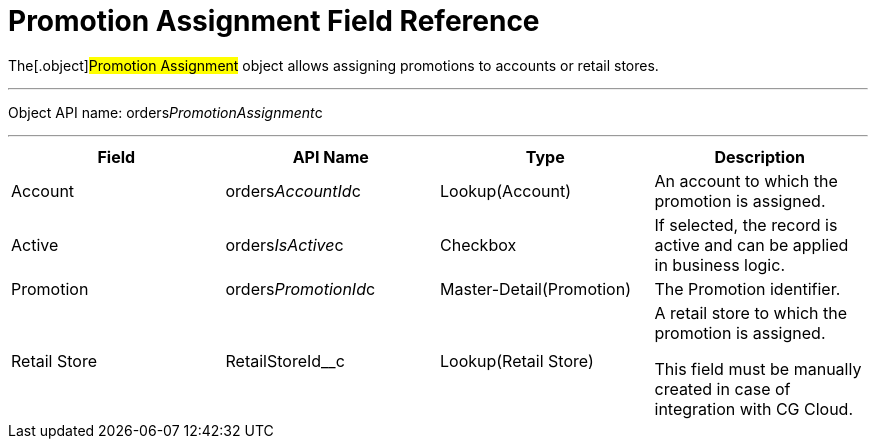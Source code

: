 = Promotion Assignment Field Reference

The[.object]#Promotion Assignment# object allows assigning
promotions to accounts or retail stores.

'''''

Object API name:
[.apiobject]#orders__PromotionAssignment__c#

'''''

[width="100%",cols="25%,25%,25%,25%",]
|===
|*Field* |*API Name* |*Type* |*Description*

|Account |[.apiobject]#orders__AccountId__c#
|Lookup(Account) |An account to which the promotion is assigned.

|Active |[.apiobject]#orders__IsActive__c# |Checkbox |If
selected, the record is active and can be applied in business logic.

|Promotion |[.apiobject]#orders__PromotionId__c#
|Master-Detail(Promotion) |The Promotion identifier.

|Retail Store |[.apiobject]#RetailStoreId__c#
|Lookup(Retail Store) a|
A retail store to which the promotion is assigned.

This field must be manually created in case of integration with CG
Cloud.

|===
